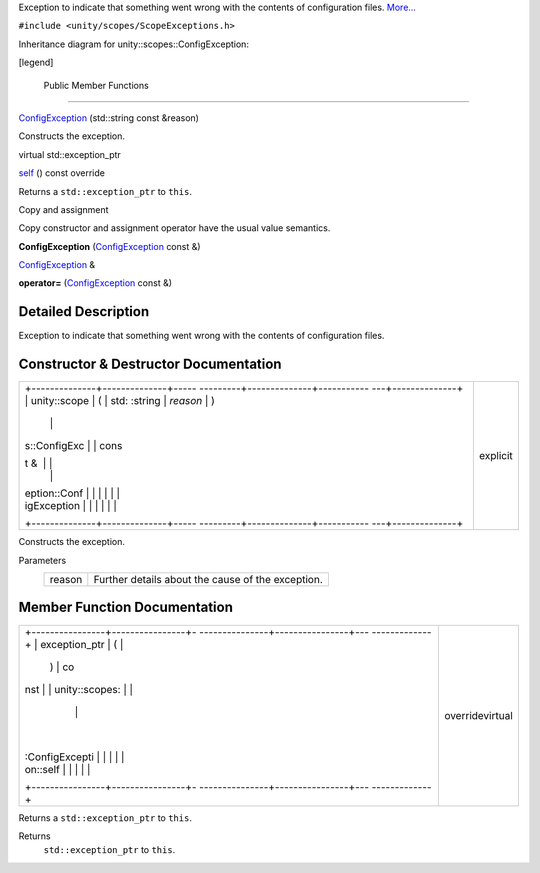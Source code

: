 Exception to indicate that something went wrong with the contents of
configuration files.
`More... </sdk/scopes/cpp/unity.scopes.ConfigException#details>`__

``#include <unity/scopes/ScopeExceptions.h>``

Inheritance diagram for unity::scopes::ConfigException:

|Inheritance graph|

[legend]

        Public Member Functions
-------------------------------

 

`ConfigException </sdk/scopes/cpp/unity.scopes.ConfigException#a5478ebe647b1aa386d17fa079f573cb3>`__
(std::string const &reason)

 

| Constructs the exception.

 

virtual std::exception\_ptr 

`self </sdk/scopes/cpp/unity.scopes.ConfigException#a413ff3265dff664dabae83f73a58c58b>`__
() const override

 

| Returns a ``std::exception_ptr`` to ``this``.

 

Copy and assignment

Copy constructor and assignment operator have the usual value semantics.

         

**ConfigException**
(`ConfigException </sdk/scopes/cpp/unity.scopes.ConfigException/>`__
const &)

 

`ConfigException </sdk/scopes/cpp/unity.scopes.ConfigException/>`__ & 

**operator=**
(`ConfigException </sdk/scopes/cpp/unity.scopes.ConfigException/>`__
const &)

 

Detailed Description
--------------------

Exception to indicate that something went wrong with the contents of
configuration files.

Constructor & Destructor Documentation
--------------------------------------

+--------------------------------------+--------------------------------------+
| +--------------+--------------+----- | explicit                             |
| ---------+--------------+----------- |                                      |
| ---+--------------+                  |                                      |
| | unity::scope | (            | std: |                                      |
| :string  | *reason*     | )          |                                      |
|    |              |                  |                                      |
| | s::ConfigExc |              | cons |                                      |
| t &      |              |            |                                      |
|    |              |                  |                                      |
| | eption::Conf |              |      |                                      |
|          |              |            |                                      |
|    |              |                  |                                      |
| | igException  |              |      |                                      |
|          |              |            |                                      |
|    |              |                  |                                      |
| +--------------+--------------+----- |                                      |
| ---------+--------------+----------- |                                      |
| ---+--------------+                  |                                      |
+--------------------------------------+--------------------------------------+

Constructs the exception.

Parameters
    +----------+-----------------------------------------------------+
    | reason   | Further details about the cause of the exception.   |
    +----------+-----------------------------------------------------+

Member Function Documentation
-----------------------------

+--------------------------------------+--------------------------------------+
| +----------------+----------------+- | overridevirtual                      |
| ---------------+----------------+--- |                                      |
| -------------+                       |                                      |
| | exception\_ptr | (              |  |                                      |
|                | )              | co |                                      |
| nst          |                       |                                      |
| | unity::scopes: |                |  |                                      |
|                |                |    |                                      |
|              |                       |                                      |
| | :ConfigExcepti |                |  |                                      |
|                |                |    |                                      |
|              |                       |                                      |
| | on::self       |                |  |                                      |
|                |                |    |                                      |
|              |                       |                                      |
| +----------------+----------------+- |                                      |
| ---------------+----------------+--- |                                      |
| -------------+                       |                                      |
+--------------------------------------+--------------------------------------+

Returns a ``std::exception_ptr`` to ``this``.

Returns
    ``std::exception_ptr`` to ``this``.

.. |Inheritance graph| image:: /media/sdk/scopes/cpp/unity.scopes.ConfigException/classunity_1_1scopes_1_1_config_exception__inherit__graph.png

